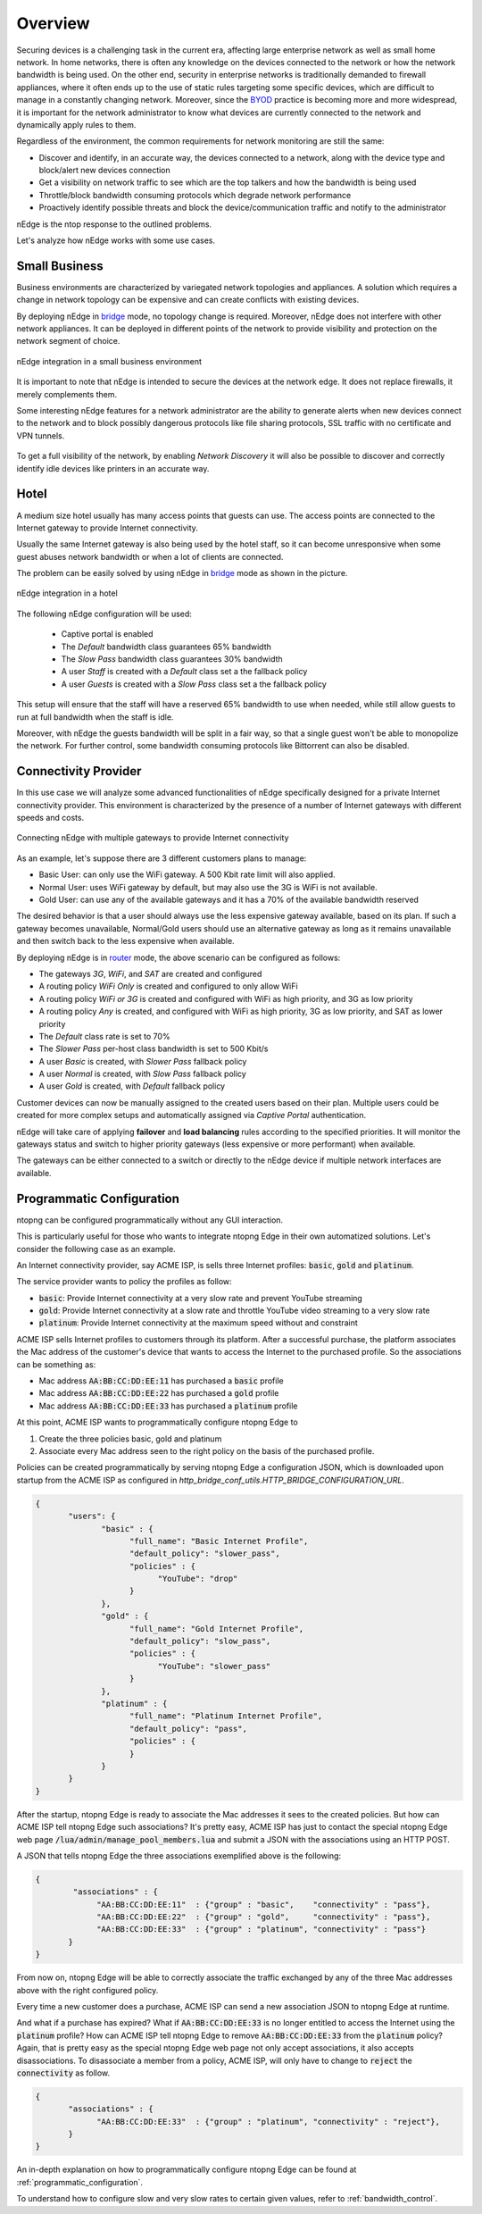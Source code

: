 Overview
========

Securing devices is a challenging task in the current era, affecting large
enterprise network as well as small home network. In home networks, there is often
any knowledge on the devices connected to the network or how the network bandwidth is
being used. On the other end, security in enterprise networks is traditionally demanded to
firewall appliances, where it often ends up to the use of static rules targeting
some specific devices, which are difficult to manage in a constantly changing network.
Moreover, since the BYOD_ practice is becoming more and more widespread, it is important for
the network administrator to know what devices are currently connected to the network and
dynamically apply rules to them.

Regardless of the environment, the common requirements for network monitoring
are still the same:

- Discover and identify, in an accurate way, the devices connected to a
  network, along with the device type and block/alert new devices connection
- Get a visibility on network traffic to see which are the top talkers and
  how the bandwidth is being used
- Throttle/block bandwidth consuming protocols which degrade network performance
- Proactively identify possible threats and block the device/communication
  traffic and notify to the administrator

nEdge is the ntop response to the outlined problems.

Let's analyze how nEdge works with some use cases.

Small Business
--------------

Business environments are characterized by variegated network topologies and
appliances. A solution which requires a change in network topology can be
expensive and can create conflicts with existing devices.

By deploying nEdge in bridge_ mode, no topology change is required. Moreover,
nEdge does not interfere with other network appliances. It can be deployed in
different points of the network to provide visibility and protection on the
network segment of choice.

.. figure:: img/edge_traffic_policing.png
  :align: center
  :alt: Edge Traffic Policing
  :scale: 70

  nEdge integration in a small business environment

It is important to note that nEdge is intended to secure the devices at the
network edge. It does not replace firewalls, it merely complements them.

Some interesting nEdge features for a network administrator are the ability to
generate alerts when new devices connect to the network and to block possibly
dangerous protocols like file sharing protocols, SSL traffic with no certificate
and VPN tunnels.

.. figure:: img/alert_new_devices.png
  :align: center
  :alt: Alert on New Devices

To get a full visibility of the network, by enabling `Network Discovery`
it will also be possible to discover and correctly identify idle devices like printers
in an accurate way.

Hotel
-----

A medium size hotel usually has many access points that guests can use.
The access points are connected to the Internet gateway to provide Internet connectivity.

Usually the same Internet gateway is also being used by the hotel staff,
so it can become unresponsive when some guest abuses network bandwidth or when a
lot of clients are connected.

The problem can be easily solved by using nEdge in bridge_ mode as shown in the
picture.

.. figure:: img/hotel_use_case.png
  :align: center
  :alt: Hotel Use Case
  :scale: 75

  nEdge integration in a hotel

The following nEdge configuration will be used:

  - Captive portal is enabled
  - The `Default` bandwidth class guarantees 65% bandwidth
  - The `Slow Pass` bandwidth class guarantees 30% bandwidth
  - A user `Staff` is created with a `Default` class set a the fallback policy
  - A user `Guests` is created with a `Slow Pass` class set a the fallback policy

This setup will ensure that the staff will have a reserved 65% bandwidth to use
when needed, while still allow guests to run at full bandwidth when the staff is idle.

Moreover, with nEdge the guests bandwidth will be split in a fair way, so that a
single guest won't be able to monopolize the network. For further control,
some bandwidth consuming protocols like Bittorrent can also be disabled.

Connectivity Provider
---------------------

In this use case we will analyze some advanced functionalities of nEdge specifically
designed for a private Internet connectivity provider. This environment is
characterized by the presence of a number of Internet gateways with different
speeds and costs.

.. figure:: img/connectivity_provider.png
  :align: center
  :alt: Connectivity Provider
  :scale: 55

  Connecting nEdge with multiple gateways to provide Internet connectivity

As an example, let's suppose there are 3 different customers plans to manage:

- Basic User: can only use the WiFi gateway. A 500 Kbit rate limit will also applied.
- Normal User: uses WiFi gateway by default, but may also use the 3G is WiFi is not available.
- Gold User: can use any of the available gateways and it has a 70% of the available bandwidth reserved

The desired behavior is that a user should always use the less expensive gateway available,
based on its plan. If such a gateway becomes unavailable, Normal/Gold users should use an
alternative gateway as long as it remains unavailable and then switch back to the less
expensive when available.

By deploying nEdge is in router_ mode, the above scenario can be configured as follows:

- The gateways `3G`, `WiFi`, and `SAT` are created and configured
- A routing policy `WiFi Only` is created and configured to only allow WiFi
- A routing policy `WiFi or 3G` is created and configured with WiFi as high priority,
  and 3G as low priority
- A routing policy `Any` is created, and configured with WiFi as high priority,
  3G as low priority, and SAT as lower priority
- The `Default` class rate is set to 70%
- The `Slower Pass` per-host class bandwidth is set to 500 Kbit/s
- A user `Basic` is created, with `Slower Pass` fallback policy
- A user `Normal` is created, with `Slow Pass` fallback policy
- A user `Gold` is created, with `Default` fallback policy

Customer devices can now be manually assigned to the created users based on their
plan. Multiple users could be created for more complex setups and automatically
assigned via `Captive Portal` authentication.

nEdge will take care of applying **failover** and **load balancing** rules according
to the specified priorities. It will monitor the gateways status and switch to
higher priority gateways (less expensive or more performant) when available.

The gateways can be either connected to a switch or directly to the nEdge device
if multiple network interfaces are available.

.. _bridge: bridging.html
.. _router: routing.html
.. _portal: captive_portal.html
.. _BYOD: https://en.wikipedia.org/wiki/Bring_your_own_device


Programmatic Configuration
--------------------------

ntopng can be configured programmatically without any GUI interaction.

This is particularly useful for those who wants to integrate ntopng
Edge in their own automatized solutions. Let's consider the following case as an example.

An Internet connectivity provider, say ACME ISP, is sells three Internet profiles: :code:`basic`, :code:`gold` and :code:`platinum`.

The service provider wants to policy the profiles as follow:

- :code:`basic`: Provide Internet connectivity at a very slow rate and
  prevent YouTube streaming
- :code:`gold`: Provide Internet connectivity at a slow rate and
  throttle YouTube video streaming to a very slow rate
- :code:`platinum`: Provide Internet connectivity at the maximum speed
  without and constraint

ACME ISP sells Internet profiles to customers through its
platform. After a successful purchase, the platform associates the Mac
address of the customer's device that wants to access the Internet to
the purchased profile. So the associations can be something as:

- Mac address :code:`AA:BB:CC:DD:EE:11` has purchased a :code:`basic` profile
- Mac address :code:`AA:BB:CC:DD:EE:22` has purchased a :code:`gold` profile
- Mac address :code:`AA:BB:CC:DD:EE:33` has purchased a :code:`platinum` profile

At this point, ACME ISP wants to programmatically configure ntopng Edge to

1. Create the three policies basic, gold and platinum
2. Associate every Mac address seen to the right policy on the basis
   of the purchased profile.

Policies can be created programmatically by serving ntopng Edge a
configuration JSON, which is downloaded upon startup from the ACME ISP 
as configured in *http_bridge_conf_utils.HTTP_BRIDGE_CONFIGURATION_URL*.

.. code:: json

   {
	  "users": {
		 "basic" : {
		       "full_name": "Basic Internet Profile",
		       "default_policy": "slower_pass",
		       "policies" : {
			     "YouTube": "drop"
		       }
		 },
		 "gold" : {
		       "full_name": "Gold Internet Profile",
		       "default_policy": "slow_pass",
		       "policies" : {
			     "YouTube": "slower_pass"
		       }
		 },
		 "platinum" : {
		       "full_name": "Platinum Internet Profile",
		       "default_policy": "pass",
		       "policies" : {
		       }
		 }
	  }
   }

After the startup, ntopng Edge is ready to associate the Mac addresses
it sees to the created policies. But how can ACME ISP tell ntopng Edge
such associations? It's pretty easy, ACME ISP has just to contact the
special ntopng Edge web page
:code:`/lua/admin/manage_pool_members.lua` and submit a JSON with the
associations using an HTTP POST.

A JSON that tells ntopng Edge the three associations exemplified above is the following:

.. code:: json

   {
	   "associations" : {
		"AA:BB:CC:DD:EE:11"  : {"group" : "basic",    "connectivity" : "pass"},
		"AA:BB:CC:DD:EE:22"  : {"group" : "gold",     "connectivity" : "pass"},
		"AA:BB:CC:DD:EE:33"  : {"group" : "platinum", "connectivity" : "pass"}
	  }
   }

From now on, ntopng Edge will be able to correctly associate the
traffic exchanged by any of the three Mac addresses above with the
right configured policy.

Every time a new customer does a purchase,
ACME ISP can send a new association JSON to ntopng Edge at runtime.

And what if a purchase has expired? What if :code:`AA:BB:CC:DD:EE:33`
is no longer entitled to access the Internet using the :code:`platinum`
profile? How can ACME ISP tell ntopng Edge to remove
:code:`AA:BB:CC:DD:EE:33` from the :code:`platinum` policy? Again, that is
pretty easy as the special ntopng Edge web page not only accept
associations, it also accepts disassociations. To disassociate a
member from a policy, ACME ISP, will only have to change to :code:`reject` the
:code:`connectivity` as follow.

.. code:: json

   {
	  "associations" : {
		"AA:BB:CC:DD:EE:33"  : {"group" : "platinum", "connectivity" : "reject"},
	  }
   }


An in-depth explanation on how to programmatically configure ntopng
Edge can be found at :ref:`programmatic_configuration`.

To understand how to configure slow and very slow rates to certain
given values, refer to :ref:`bandwidth_control`.

